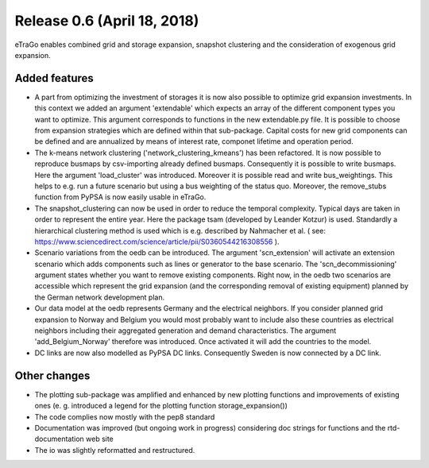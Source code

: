 Release 0.6 (April 18, 2018)
++++++++++++++++++++++++++++
eTraGo enables combined grid and storage expansion, snapshot clustering and the consideration of exogenous grid expansion.

Added features
--------------
* A part from optimizing the investment of storages it is now also possible to optimize grid expansion investments. In this context we added an argument 'extendable' which expects an array of the different component types you want to optimize. This argument corresponds to functions in the new extendable.py file. It is possible to choose from expansion strategies which are defined within that sub-package. Capital costs for new grid components can be defined and are annualized by means of interest rate, componet lifetime and operation period. 
* The k-means network clustering ('network_clustering_kmeans') has been refactored. It is now possible to reproduce busmaps by csv-importing already defined busmaps. Consequently it is possible to write busmaps. Here the argument 'load_cluster' was introduced. Moreover it is possible read and write bus_weightings. This helps to e.g. run a future scenario but using a bus weighting of the status quo. Moreover, the remove_stubs function from PyPSA is now easily usable in eTraGo.
* The snapshot_clustering can now be used in order to reduce the temporal complexity. Typical days are taken in order to represent the entire year. Here the package tsam (developed by Leander Kotzur) is used. Standardly a hierarchical clustering method is used which is e.g. described by Nahmacher et al. ( see: https://www.sciencedirect.com/science/article/pii/S0360544216308556 ). 
* Scenario variations from the oedb can be introduced. The argument 'scn_extension' will activate an extension scenario which adds components such as lines or generator to the base scenario. The 'scn_decommissioning' argument states whether you want to remove existing components. Right now, in the oedb two scenarios are accessible which represent the grid expansion (and the corresponding removal of existing equipment) planned by the German network development plan.
* Our data model at the oedb represents Germany and the electrical neighbors. If you consider planned grid expansion to Norway and Belgium you would most probably want to include also these countries as electrical neighbors including their aggregated generation and demand characteristics. The argument 'add_Belgium_Norway' therefore was introduced. Once activated it will add the countries to the model.
* DC links are now also modelled as PyPSA DC links. Consequently Sweden is now connected by a DC link.

Other changes
-------------
* The plotting sub-package was amplified and enhanced by new plotting functions and improvements of existing ones (e. g. introduced a legend for the plotting function storage_expansion())
* The code complies now mostly with the pep8 standard
* Documentation was improved (but ongoing work in progress) considering doc strings for functions and the rtd-documentation web site
* The io was slightly reformatted and restructured.
